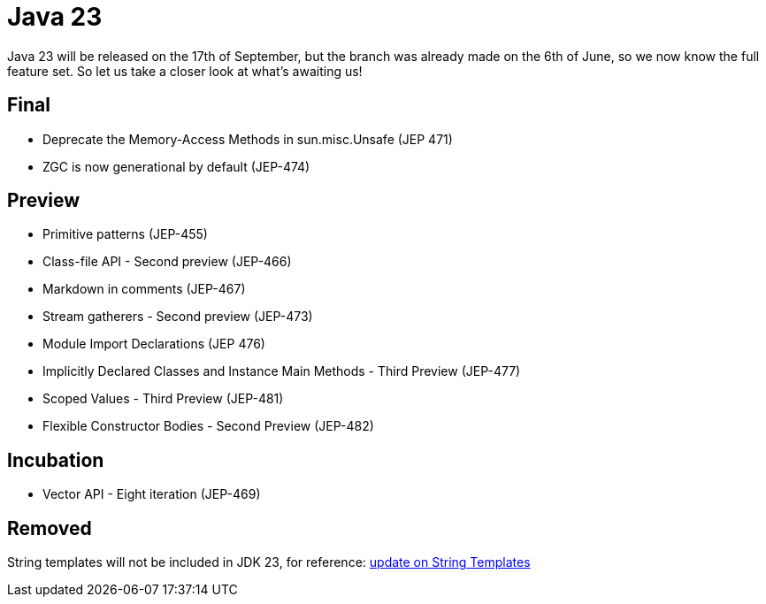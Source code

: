 = Java 23
:toc:
:toc-placement:
:toclevels: 3

Java 23 will be released on the 17th of September, but the branch was already made on the 6th of June, so we now know the full feature set.
So let us take a closer look at what's awaiting us!

== Final

* Deprecate the Memory-Access Methods in sun.misc.Unsafe (JEP 471)
* ZGC is now generational by default (JEP-474)

== Preview

* Primitive patterns (JEP-455)
* Class-file API - Second preview (JEP-466)
* Markdown in comments (JEP-467)
* Stream gatherers - Second preview (JEP-473)
* Module Import Declarations (JEP 476)
* Implicitly Declared Classes and Instance Main Methods - Third Preview (JEP-477)
* Scoped Values - Third Preview (JEP-481)
* Flexible Constructor Bodies - Second Preview (JEP-482)

== Incubation

* Vector API - Eight iteration (JEP-469)

== Removed

String templates will not be included in JDK 23, for reference: https://mail.openjdk.org/pipermail/amber-spec-experts/2024-April/004106.html[update on String Templates]

